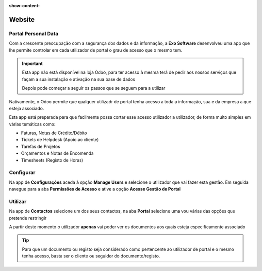:show-content:

=======
Website
=======

.. _otherApps_Portal_Personal_Data:

Portal Personal Data
====================
Com a crescente preocupação com a segurança dos dados e da informação, a **Exo Software** desenvolveu uma app que lhe
permite controlar em cada utilizador de portal o grau de acesso que o mesmo tem.

.. raw:: html

    <div style="text-align: center; margin: 20px 0;">
        ─── ✦ ───
    </div>

.. important::
    Esta app não está disponível na loja Odoo, para ter acesso à mesma terá de pedir aos nossos serviços que façam a sua
    instalação e ativação na sua base de dados

    Depois pode começar a seguir os passos que se seguem para a utilizar

Nativamente, o Odoo permite que qualquer utilizadr de portal tenha acesso a toda a informação, sua e da empresa a que
esteja associado.

Esta app está preparada para que facilmente possa cortar esse acesso utilizador a utilizador, de forma muito simples em
várias temáticas como:

- Faturas, Notas de Crédito/Débito
- Tickets de Helpdesk (Apoio ao cliente)
- Tarefas de Projetos
- Orçamentos e Notas de Encomenda
- Timesheets (Registo de Horas)

Configurar
==========
Na app de **Configurações** aceda à opção **Manage Users** e selecione o utilizador que vai fazer esta gestão. Em
seguida navegue para a aba **Permissões de Acesso** e ative a opção **Acesso Gestão de Portal**

.. image:: ../../install/initial_configuration/v17_appSettings.png
   :align: center

.. image:: website/v17_manageUsers.png
   :align: center

.. image:: website/v17_accessRights01.png
   :align: center

.. image:: website/v17_accessRights02.png
   :align: center

Utilizar
========
Na app de **Contactos** selecione um dos seus contactos, na aba **Portal** selecione uma vou várias das opções que
pretende restringir

.. image:: website/v17_appContacts.png
   :align: center

.. image:: website/v17_portalPersonalData.png
   :align: center

A partir deste momento o utilizador **apenas** vai poder ver os documentos aos quais esteja especificamente associado

.. tip::
    Para que um documento ou registo seja considerado como pertencente ao utilizador de portal e o mesmo tenha acesso,
    basta ser o cliente ou seguidor do documento/registo.
